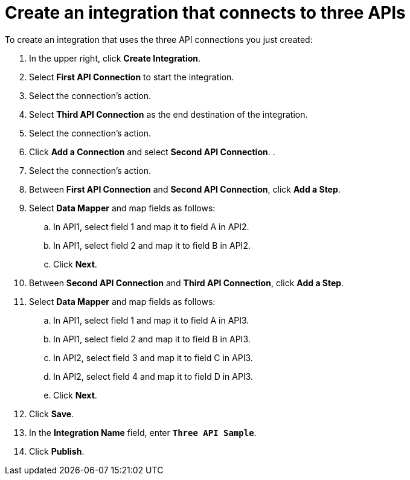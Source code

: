 [id='create-3api-integration']
= Create an integration that connects to three APIs

To create an integration that uses the three API connections
you just created:

. In the upper right, click *Create Integration*. 
. Select *First API Connection* to start the integration. 
. Select the connection’s action.
. Select *Third API Connection* as the end destination of the integration.
. Select the connection’s action.
. Click *Add a Connection* and select *Second API Connection*. .
. Select the connection's action.
. Between *First API Connection* and *Second API Connection*, click
*Add a Step*.
. Select *Data Mapper* and map fields as follows:
.. In API1, select field 1 and map it to field A in API2.
.. In API1, select field 2 and map it to field B in API2. 
.. Click *Next*. 
. Between *Second API Connection* and *Third API Connection*, click
*Add a Step*.
. Select *Data Mapper* and map fields as follows:
.. In API1, select field 1 and map it to field A in API3.
.. In API1, select field 2 and map it to field B in API3. 
.. In API2, select field 3 and map it to field C in API3.
.. In API2, select field 4 and map it to field D in API3. 
.. Click *Next*. 
. Click *Save*. 
. In the *Integration Name* field, enter `*Three API Sample*`. 
. Click *Publish*. 
